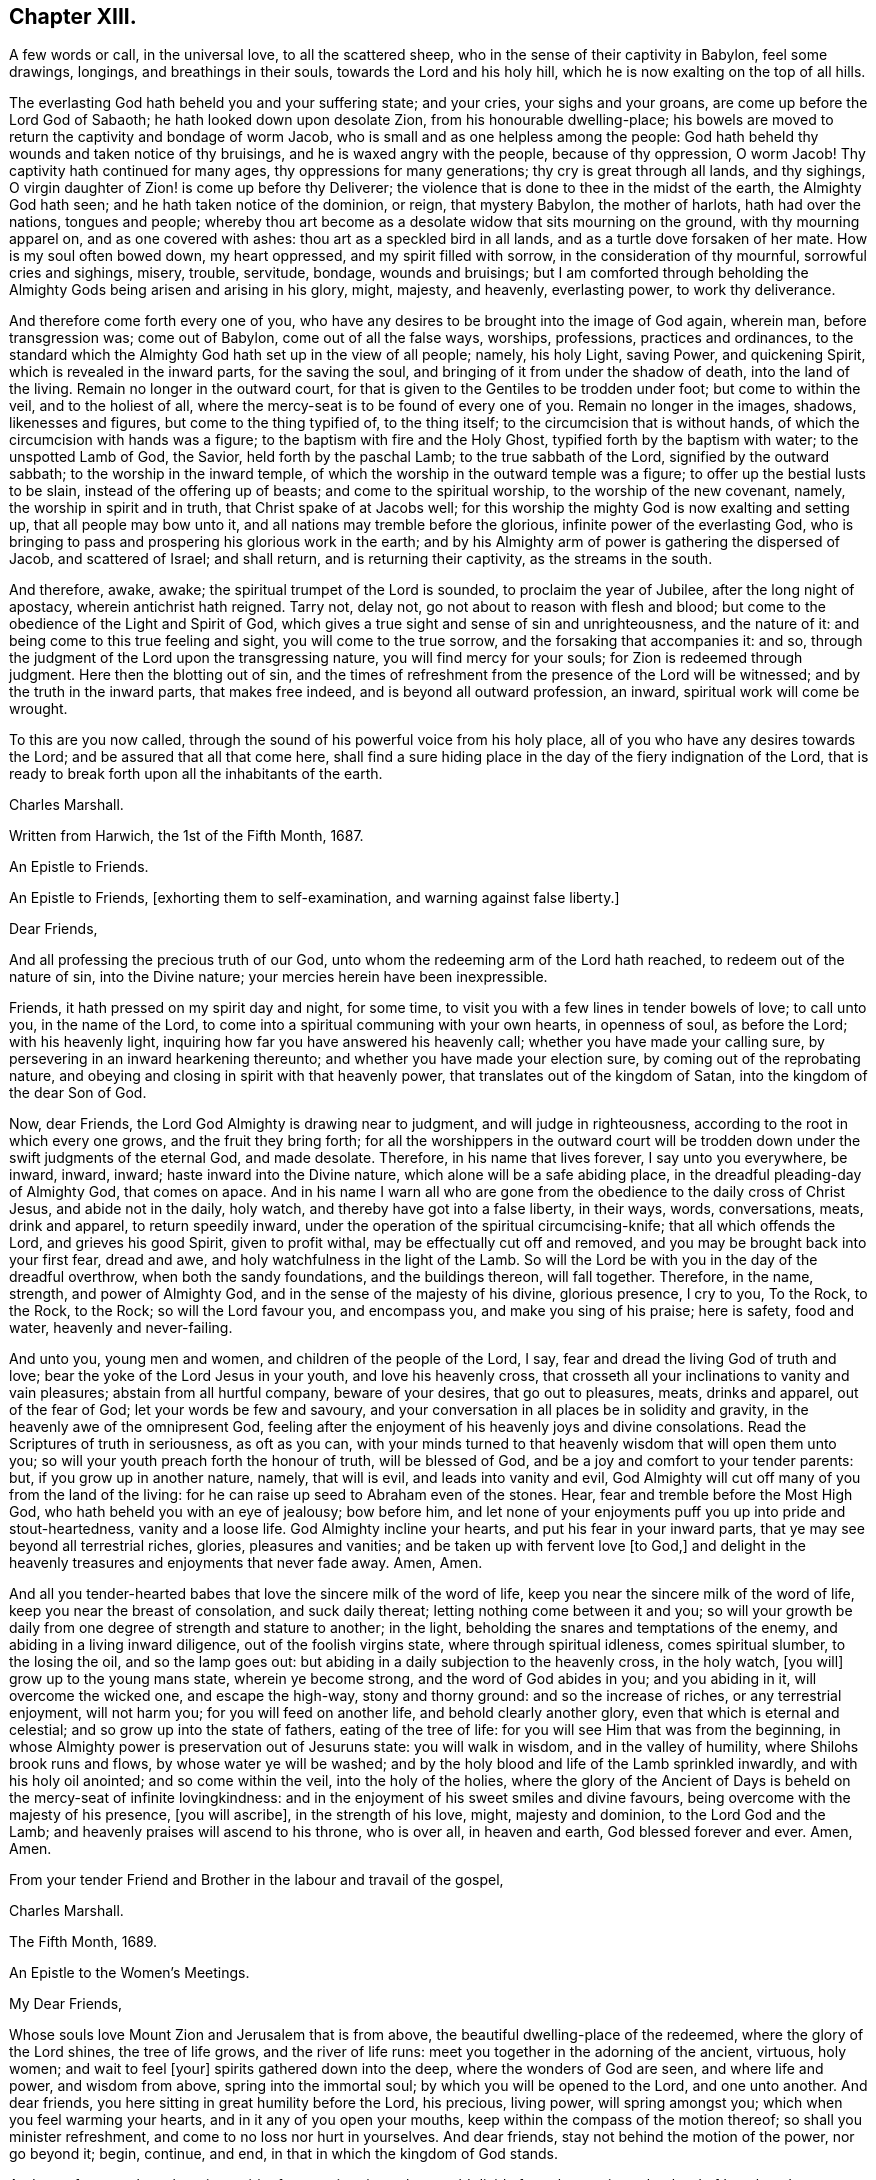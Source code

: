 == Chapter XIII.

A few words or call, in the universal love, to all the scattered sheep,
who in the sense of their captivity in Babylon, feel some drawings, longings,
and breathings in their souls, towards the Lord and his holy hill,
which he is now exalting on the top of all hills.

The everlasting God hath beheld you and your suffering state; and your cries,
your sighs and your groans, are come up before the Lord God of Sabaoth;
he hath looked down upon desolate Zion, from his honourable dwelling-place;
his bowels are moved to return the captivity and bondage of worm Jacob,
who is small and as one helpless among the people:
God hath beheld thy wounds and taken notice of thy bruisings,
and he is waxed angry with the people, because of thy oppression, O worm Jacob!
Thy captivity hath continued for many ages, thy oppressions for many generations;
thy cry is great through all lands, and thy sighings,
O virgin daughter of Zion! is come up before thy Deliverer;
the violence that is done to thee in the midst of the earth, the Almighty God hath seen;
and he hath taken notice of the dominion, or reign, that mystery Babylon,
the mother of harlots, hath had over the nations, tongues and people;
whereby thou art become as a desolate widow that sits mourning on the ground,
with thy mourning apparel on, and as one covered with ashes:
thou art as a speckled bird in all lands, and as a turtle dove forsaken of her mate.
How is my soul often bowed down, my heart oppressed, and my spirit filled with sorrow,
in the consideration of thy mournful, sorrowful cries and sighings, misery, trouble,
servitude, bondage, wounds and bruisings;
but I am comforted through beholding the Almighty
Gods being arisen and arising in his glory,
might, majesty, and heavenly, everlasting power, to work thy deliverance.

And therefore come forth every one of you,
who have any desires to be brought into the image of God again, wherein man,
before transgression was; come out of Babylon, come out of all the false ways, worships,
professions, practices and ordinances,
to the standard which the Almighty God hath set up in the view of all people; namely,
his holy Light, saving Power, and quickening Spirit,
which is revealed in the inward parts, for the saving the soul,
and bringing of it from under the shadow of death, into the land of the living.
Remain no longer in the outward court,
for that is given to the Gentiles to be trodden under foot; but come to within the veil,
and to the holiest of all, where the mercy-seat is to be found of every one of you.
Remain no longer in the images, shadows, likenesses and figures,
but come to the thing typified of, to the thing itself;
to the circumcision that is without hands,
of which the circumcision with hands was a figure;
to the baptism with fire and the Holy Ghost, typified forth by the baptism with water;
to the unspotted Lamb of God, the Savior, held forth by the paschal Lamb;
to the true sabbath of the Lord, signified by the outward sabbath;
to the worship in the inward temple,
of which the worship in the outward temple was a figure;
to offer up the bestial lusts to be slain, instead of the offering up of beasts;
and come to the spiritual worship, to the worship of the new covenant, namely,
the worship in spirit and in truth, that Christ spake of at Jacobs well;
for this worship the mighty God is now exalting and setting up,
that all people may bow unto it, and all nations may tremble before the glorious,
infinite power of the everlasting God,
who is bringing to pass and prospering his glorious work in the earth;
and by his Almighty arm of power is gathering the dispersed of Jacob,
and scattered of Israel; and shall return, and is returning their captivity,
as the streams in the south.

And therefore, awake, awake; the spiritual trumpet of the Lord is sounded,
to proclaim the year of Jubilee, after the long night of apostacy,
wherein antichrist hath reigned.
Tarry not, delay not, go not about to reason with flesh and blood;
but come to the obedience of the Light and Spirit of God,
which gives a true sight and sense of sin and unrighteousness, and the nature of it:
and being come to this true feeling and sight, you will come to the true sorrow,
and the forsaking that accompanies it: and so,
through the judgment of the Lord upon the transgressing nature,
you will find mercy for your souls; for Zion is redeemed through judgment.
Here then the blotting out of sin,
and the times of refreshment from the presence of the Lord will be witnessed;
and by the truth in the inward parts, that makes free indeed,
and is beyond all outward profession, an inward, spiritual work will come be wrought.

To this are you now called, through the sound of his powerful voice from his holy place,
all of you who have any desires towards the Lord; and be assured that all that come here,
shall find a sure hiding place in the day of the fiery indignation of the Lord,
that is ready to break forth upon all the inhabitants of the earth.

Charles Marshall.

Written from Harwich, the 1st of the Fifth Month, 1687.

An Epistle to Friends.

An Epistle to Friends, +++[+++exhorting them to self-examination,
and warning against false liberty.]

Dear Friends,

And all professing the precious truth of our God,
unto whom the redeeming arm of the Lord hath reached, to redeem out of the nature of sin,
into the Divine nature; your mercies herein have been inexpressible.

Friends, it hath pressed on my spirit day and night, for some time,
to visit you with a few lines in tender bowels of love; to call unto you,
in the name of the Lord, to come into a spiritual communing with your own hearts,
in openness of soul, as before the Lord; with his heavenly light,
inquiring how far you have answered his heavenly call;
whether you have made your calling sure,
by persevering in an inward hearkening thereunto;
and whether you have made your election sure, by coming out of the reprobating nature,
and obeying and closing in spirit with that heavenly power,
that translates out of the kingdom of Satan, into the kingdom of the dear Son of God.

Now, dear Friends, the Lord God Almighty is drawing near to judgment,
and will judge in righteousness, according to the root in which every one grows,
and the fruit they bring forth;
for all the worshippers in the outward court will be trodden
down under the swift judgments of the eternal God,
and made desolate.
Therefore, in his name that lives forever, I say unto you everywhere, be inward, inward,
inward; haste inward into the Divine nature, which alone will be a safe abiding place,
in the dreadful pleading-day of Almighty God, that comes on apace.
And in his name I warn all who are gone from the
obedience to the daily cross of Christ Jesus,
and abide not in the daily, holy watch, and thereby have got into a false liberty,
in their ways, words, conversations, meats, drink and apparel, to return speedily inward,
under the operation of the spiritual circumcising-knife; that all which offends the Lord,
and grieves his good Spirit, given to profit withal,
may be effectually cut off and removed, and you may be brought back into your first fear,
dread and awe, and holy watchfulness in the light of the Lamb.
So will the Lord be with you in the day of the dreadful overthrow,
when both the sandy foundations, and the buildings thereon, will fall together.
Therefore, in the name, strength, and power of Almighty God,
and in the sense of the majesty of his divine, glorious presence, I cry to you,
To the Rock, to the Rock, to the Rock; so will the Lord favour you, and encompass you,
and make you sing of his praise; here is safety, food and water,
heavenly and never-failing.

And unto you, young men and women, and children of the people of the Lord, I say,
fear and dread the living God of truth and love;
bear the yoke of the Lord Jesus in your youth, and love his heavenly cross,
that crosseth all your inclinations to vanity and vain pleasures;
abstain from all hurtful company, beware of your desires, that go out to pleasures,
meats, drinks and apparel, out of the fear of God; let your words be few and savoury,
and your conversation in all places be in solidity and gravity,
in the heavenly awe of the omnipresent God,
feeling after the enjoyment of his heavenly joys and divine consolations.
Read the Scriptures of truth in seriousness, as oft as you can,
with your minds turned to that heavenly wisdom that will open them unto you;
so will your youth preach forth the honour of truth, will be blessed of God,
and be a joy and comfort to your tender parents: but, if you grow up in another nature,
namely, that will is evil, and leads into vanity and evil,
God Almighty will cut off many of you from the land of the living:
for he can raise up seed to Abraham even of the stones.
Hear, fear and tremble before the Most High God,
who hath beheld you with an eye of jealousy; bow before him,
and let none of your enjoyments puff you up into pride and stout-heartedness,
vanity and a loose life.
God Almighty incline your hearts, and put his fear in your inward parts,
that ye may see beyond all terrestrial riches, glories, pleasures and vanities;
and be taken up with fervent love +++[+++to God,]
and delight in the heavenly treasures and enjoyments that never fade away.
Amen, Amen.

And all you tender-hearted babes that love the sincere milk of the word of life,
keep you near the sincere milk of the word of life,
keep you near the breast of consolation, and suck daily thereat;
letting nothing come between it and you;
so will your growth be daily from one degree of strength and stature to another;
in the light, beholding the snares and temptations of the enemy,
and abiding in a living inward diligence, out of the foolish virgins state,
where through spiritual idleness, comes spiritual slumber, to the losing the oil,
and so the lamp goes out: but abiding in a daily subjection to the heavenly cross,
in the holy watch, +++[+++you will]
grow up to the young mans state, wherein ye become strong,
and the word of God abides in you; and you abiding in it, will overcome the wicked one,
and escape the high-way, stony and thorny ground: and so the increase of riches,
or any terrestrial enjoyment, will not harm you; for you will feed on another life,
and behold clearly another glory, even that which is eternal and celestial;
and so grow up into the state of fathers, eating of the tree of life:
for you will see Him that was from the beginning,
in whose Almighty power is preservation out of Jesuruns state: you will walk in wisdom,
and in the valley of humility, where Shilohs brook runs and flows,
by whose water ye will be washed;
and by the holy blood and life of the Lamb sprinkled inwardly,
and with his holy oil anointed; and so come within the veil, into the holy of the holies,
where the glory of the Ancient of Days is beheld on the mercy-seat of infinite lovingkindness:
and in the enjoyment of his sweet smiles and divine favours,
being overcome with the majesty of his presence, +++[+++you will ascribe],
in the strength of his love, might, majesty and dominion, to the Lord God and the Lamb;
and heavenly praises will ascend to his throne, who is over all, in heaven and earth,
God blessed forever and ever.
Amen, Amen.

From your tender Friend and Brother in the labour and travail of the gospel,

Charles Marshall.

The Fifth Month, 1689.

An Epistle to the Women`'s Meetings.

My Dear Friends,

Whose souls love Mount Zion and Jerusalem that is from above,
the beautiful dwelling-place of the redeemed, where the glory of the Lord shines,
the tree of life grows, and the river of life runs:
meet you together in the adorning of the ancient, virtuous, holy women;
and wait to feel +++[+++your]
spirits gathered down into the deep, where the wonders of God are seen,
and where life and power, and wisdom from above, spring into the immortal soul;
by which you will be opened to the Lord, and one unto another.
And dear friends, you here sitting in great humility before the Lord, his precious,
living power, will spring amongst you; which when you feel warming your hearts,
and in it any of you open your mouths, keep within the compass of the motion thereof;
so shall you minister refreshment, and come to no loss nor hurt in yourselves.
And dear friends, stay not behind the motion of the power, nor go beyond it; begin,
continue, and end, in that in which the kingdom of God stands.

And now, forasmuch as there is a spirit of contention risen,
that would divide from the precious shepherd of Israel, and scatter lambs from lambs,
and sheep from sheep, and all from the fold of everlasting rest and safety;
in the life of righteousness live it down;
and let none have an occasion to say that any of you do
exercise yourselves in pulling the mote out of others eyes,
and do not see a beam at home in your own and families.
Therefore in the name of the Lord Jesus Christ, be careful,
watchful and circumspect at home, to keep down evil in your children and families;
that under the conduct of the sweet, saving wisdom of God Almighty you may be managed;
that so you may live down all evils and opposition,
and stop the mouths of all gainsayers with your upright walking.

And dear friends and handmaids of the Lord Jesus, let the remissness,
carelessness and opposition of them that give up to the enemy`'s leadings,
and thereby neglect to serve up their generation, according to the will of God,
be examples unto you to beware of unwatchfulness:
that you that stand may take diligent care, and walk in the Lambs innocency;
that day after day, more and more of the nature of meekness, patience and temperance,
and the fear of the Lord may appear in you; that your just, careful, watchful, awful,
tender, living, pure and unrebukable walking, in all your respective places,
may preach forth the life of Jesus.
And then the Lord will bless you with dominion over his and your enemies.

And dear friends, endeavour not to reason down; but as I said,
in the name of the Lord Jesus Christ, live down all opposition and contention.

The Lord will hasten his work,
to put an end to that which in this day dishonours his worthy, glorious, renowned,
dear name.
So keep your meetings in the name of the Lord Jesus, our Leader, Commander, Savior,
Shepherd, and Bishop of our souls; who will supply all your wants,
and bow down his ear to your cries, in the sense of your wants,
and answer your supplications, tears, sighs and groans.
God Almighty be with you, and fill you with the fillings of his life and heavenly wisdom,
is the breathing and travail of the soul of your bowed-spirited friend and brother,

Charles Marshall.

Postscript.

And the Lord Almighty cause a plenteous, pleasant, heavenly,
refreshing shower to descend amongst you;
that thereby you may be as a well-watered garden;
that all may be melted and dissolved down into that heavenly frame of spirit,
that would make you shine in all your respective places and dwellings.

And dear friends, manage those affairs of truth presented before you, in the grave,
heavenly wisdom; and be swift to hear, and slow to speak;
that in the comely ordering of the heavenly wisdom, you may be ordered,
and weigh things ponderously before you speak; wait, to see things first clearly,
and how you may be co-workers together and helpers, and then speak one by one:
so will you go through things in a short time,
and come to comfortable satisfactory conclusions; and in the end,
part in heavenly contentedness of mind,
in the sense of the Lords helping you along in his work and service.
God Almighty be with you, and bless you with his heavenly presence, power, light,
life and glory.
Amen, Amen.

Let this be read in the assemblies of women,
in the fear and feeling of the power of the Lord of glory; and copied carefully,
and sent abroad.

C+++.+++ M.

Tetherton, the 23rd of Second Month, 1697.

